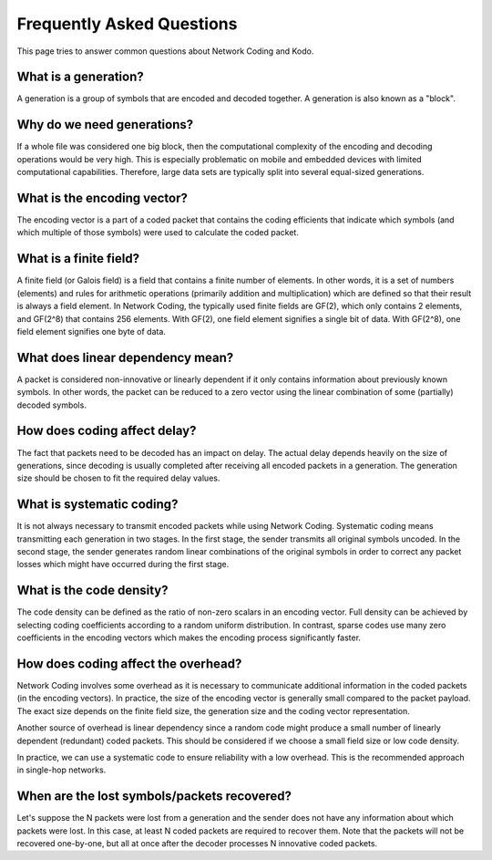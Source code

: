 ==========================
Frequently Asked Questions
==========================

.. _faq:

This page tries to answer common questions about Network Coding and Kodo.


What is a generation?
---------------------

A generation is a group of symbols that are encoded and decoded together.
A generation is also known as a "block".

Why do we need generations?
-------------------

If a whole file was considered one big block, then the
computational complexity of the encoding and decoding operations would
be very high. This is especially problematic on mobile and embedded devices
with limited computational capabilities. Therefore, large data sets are
typically split into several equal-sized generations.

What is the encoding vector?
------

The encoding vector is a part of a coded packet that contains the coding
efficients that indicate which symbols (and which multiple of those symbols)
were used to calculate the coded packet.

What is a finite field?
-------

A finite field (or Galois field) is a field that contains a finite number of
elements. In other words, it is a set of numbers (elements) and rules for
arithmetic operations (primarily addition and multiplication) which are defined
so that their result is always a field element. In Network Coding, the typically
used finite fields are GF(2), which only contains 2 elements, and GF(2^8) that
contains 256 elements. With GF(2), one field element signifies a single bit of
data. With GF(2^8), one field element signifies one byte of data.

What does linear dependency mean?
-------

A packet is considered non-innovative or linearly dependent if it only
contains information about previously known symbols. In other words, the
packet can be reduced to a zero vector using the linear combination of some
(partially) decoded symbols.

How does coding affect delay?
-------

The fact that packets need to be decoded has an impact on delay.
The actual delay depends heavily on the size of generations, since decoding is
usually completed after receiving all encoded packets in a generation.
The generation size should be chosen to fit the required delay values.

What is systematic coding?
--------

It is not always necessary to transmit encoded packets while using
Network Coding. Systematic coding means transmitting each generation in two
stages. In the first stage, the sender transmits all original symbols uncoded.
In the second stage, the sender generates random linear combinations of the
original symbols in order to correct any packet losses which might have
occurred during the first stage.

What is the code density?
------------------------

The code density can be defined as the ratio of non-zero scalars in an
encoding vector. Full density can be achieved by selecting coding coefficients
according to a random uniform distribution. In contrast, sparse codes use
many zero coefficients in the encoding vectors which makes the encoding process
significantly faster.

How does coding affect the overhead?
------------------------------------

Network Coding involves some overhead as it is necessary to communicate
additional information in the coded packets (in the encoding vectors).
In practice, the size of the encoding vector is generally small compared to
the packet payload. The exact size depends on the finite field size, the
generation size and the coding vector representation.

Another source of overhead is linear dependency since a random code might
produce a small number of linearly dependent (redundant) coded packets.
This should be considered if we choose a small field size or low code density.

In practice, we can use a systematic code to ensure reliability with a
low overhead. This is the recommended approach in single-hop networks.

When are the lost symbols/packets recovered?
--------------------------------------------

Let's suppose the N packets were lost from a generation and the sender does
not have any information about which packets were lost. In this case, at least
N coded packets are required to recover them. Note that the packets will not be
recovered one-by-one, but all at once after the decoder processes N innovative
coded packets.
